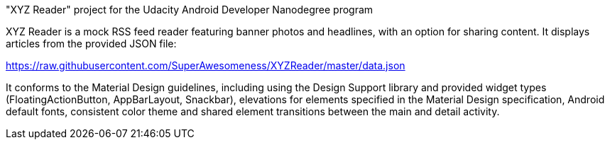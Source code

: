"XYZ Reader" project for the Udacity Android Developer Nanodegree program

XYZ Reader is a mock RSS feed reader featuring banner photos and headlines, with an option for sharing content. 
It displays articles from the provided JSON file:

https://raw.githubusercontent.com/SuperAwesomeness/XYZReader/master/data.json 

It conforms to the Material Design guidelines, including using the Design Support library and provided widget types (FloatingActionButton, AppBarLayout, Snackbar), elevations for elements specified in the Material Design specification, Android default fonts, consistent color theme and shared element transitions between the main and detail activity.
